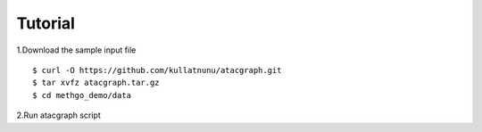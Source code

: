 Tutorial
========

1.Download the sample input file

::

$ curl -O https://github.com/kullatnunu/atacgraph.git
$ tar xvfz atacgraph.tar.gz
$ cd methgo_demo/data

2.Run atacgraph script
